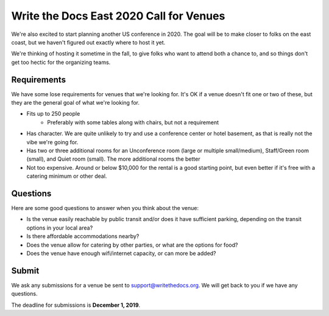 Write the Docs East 2020 Call for Venues
========================================

We're also excited to start planning another US conference in 2020.
The goal will be to make closer to folks on the east coast,
but we haven't figured out exactly where to host it yet.

We're thinking of hosting it sometime in the fall,
to give folks who want to attend both a chance to, and so things don't get too hectic for the organizing teams. 

Requirements
------------

We have some lose requirements for venues that we're looking for.
It's OK if a venue doesn't fit one or two of these,
but they are the general goal of what we're looking for.

* Fits up to 250 people
    - Preferably with some tables along with chairs, but not a requirement
* Has character. We are quite unlikely to try and use a conference center or hotel basement, as that is really not the vibe we're going for.
* Has two or three additional rooms for an Unconference room (large or multiple small/medium), Staff/Green room (small), and Quiet room (small). The more additional rooms the better
* Not too expensive. Around or below $10,000 for the rental is a good starting point, but even better if it's free with a catering minimum or other deal.

Questions
---------

Here are some good questions to answer when you think about the venue:

* Is the venue easily reachable by public transit and/or does it have sufficient parking, depending on the transit options in your local area?
* Is there affordable accommodations nearby? 
* Does the venue allow for catering by other parties, or what are the options for food?
* Does the venue have enough wifi/internet capacity, or can more be added?

Submit
------

We ask any submissions for a venue be sent to support@writethedocs.org.
We will get back to you if we have any questions.

The deadline for submissions is **December 1, 2019**.

